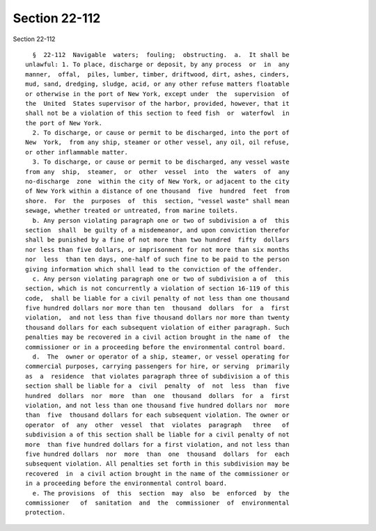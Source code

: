 Section 22-112
==============

Section 22-112 ::    
        
     
        §  22-112  Navigable  waters;  fouling;  obstructing.  a.  It shall be
      unlawful: 1. To place, discharge or deposit, by any process  or  in  any
      manner,  offal,  piles, lumber, timber, driftwood, dirt, ashes, cinders,
      mud, sand, dredging, sludge, acid, or any other refuse matters floatable
      or otherwise in the port of New York, except under  the  supervision  of
      the  United  States supervisor of the harbor, provided, however, that it
      shall not be a violation of this section to feed fish  or  waterfowl  in
      the port of New York.
        2. To discharge, or cause or permit to be discharged, into the port of
      New  York,  from any ship, steamer or other vessel, any oil, oil refuse,
      or other inflammable matter.
        3. To discharge, or cause or permit to be discharged, any vessel waste
      from any  ship,  steamer,  or  other  vessel  into  the  waters  of  any
      no-discharge  zone  within the city of New York, or adjacent to the city
      of New York within a distance of one thousand  five  hundred  feet  from
      shore.  For  the  purposes  of  this  section, "vessel waste" shall mean
      sewage, whether treated or untreated, from marine toilets.
        b. Any person violating paragraph one or two of subdivision a of  this
      section  shall  be guilty of a misdemeanor, and upon conviction therefor
      shall be punished by a fine of not more than two hundred  fifty  dollars
      nor less than five dollars, or imprisonment for not more than six months
      nor  less  than ten days, one-half of such fine to be paid to the person
      giving information which shall lead to the conviction of the offender.
        c. Any person violating paragraph one or two of subdivision a of  this
      section, which is not concurrently a violation of section 16-119 of this
      code,  shall be liable for a civil penalty of not less than one thousand
      five hundred dollars nor more than ten  thousand  dollars  for  a  first
      violation,  and not less than five thousand dollars nor more than twenty
      thousand dollars for each subsequent violation of either paragraph. Such
      penalties may be recovered in a civil action brought in the name of  the
      commissioner or in a proceeding before the environmental control board.
        d.  The  owner or operator of a ship, steamer, or vessel operating for
      commercial purposes, carrying passengers for hire, or serving  primarily
      as  a  residence  that violates paragraph three of subdivision a of this
      section shall be liable for a  civil  penalty  of  not  less  than  five
      hundred  dollars  nor  more  than  one  thousand  dollars  for  a  first
      violation, and not less than one thousand five hundred dollars nor  more
      than  five  thousand dollars for each subsequent violation. The owner or
      operator  of  any  other  vessel  that  violates  paragraph   three   of
      subdivision a of this section shall be liable for a civil penalty of not
      more  than five hundred dollars for a first violation, and not less than
      five hundred dollars  nor  more  than  one  thousand  dollars  for  each
      subsequent violation. All penalties set forth in this subdivision may be
      recovered  in  a civil action brought in the name of the commissioner or
      in a proceeding before the environmental control board.
        e. The provisions  of  this  section  may  also  be  enforced  by  the
      commissioner   of  sanitation  and  the  commissioner  of  environmental
      protection.
    
    
    
    
    
    
    